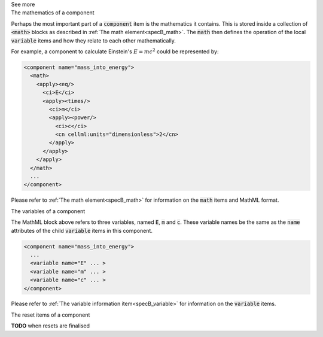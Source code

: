 .. _informB7_3:

.. container:: toggle

  .. container:: header

    See more

  .. container:: infospec

    .. container:: heading3

      The mathematics of a component

    Perhaps the most important part of a :code:`component` item is the
    mathematics it contains.  This is stored inside a collection of :code:`<math>`
    blocks as described in :ref:`The math element<specB_math>`.  The :code:`math`
    then defines the operation of the local :code:`variable` items and how they
    relate to each other mathematically.

    For example, a component to calculate Einstein's :math:`E=mc^2` could be
    represented by:

    .. code-block:: xml

      <component name="mass_into_energy">
        <math>
          <apply><eq/>
            <ci>E</ci>
            <apply><times/>
              <ci>m</ci>
              <apply><power/>
                <ci>c</ci>
                <cn cellml:units="dimensionless">2</cn>
              </apply>
            </apply>
          </apply>
        </math>
        ...
      </component>

    Please refer to :ref:`The math element<specB_math>` for
    information on the :code:`math` items and MathML format.

    .. container:: heading3

      The variables of a component

    The MathML block above refers to three variables, named :code:`E`,
    :code:`m` and :code:`c`.  These variable names be the same as the
    :code:`name` attributes of the child :code:`variable` items in this
    component.

    .. code-block:: xml

      <component name="mass_into_energy">
        ...
        <variable name="E" ... >
        <variable name="m" ... >
        <variable name="c" ... >
      </component>

    Please refer to :ref:`The variable information item<specB_variable>` for
    information on the :code:`variable` items.

    .. container:: heading3

      The reset items of a component

    **TODO** when resets are finalised
